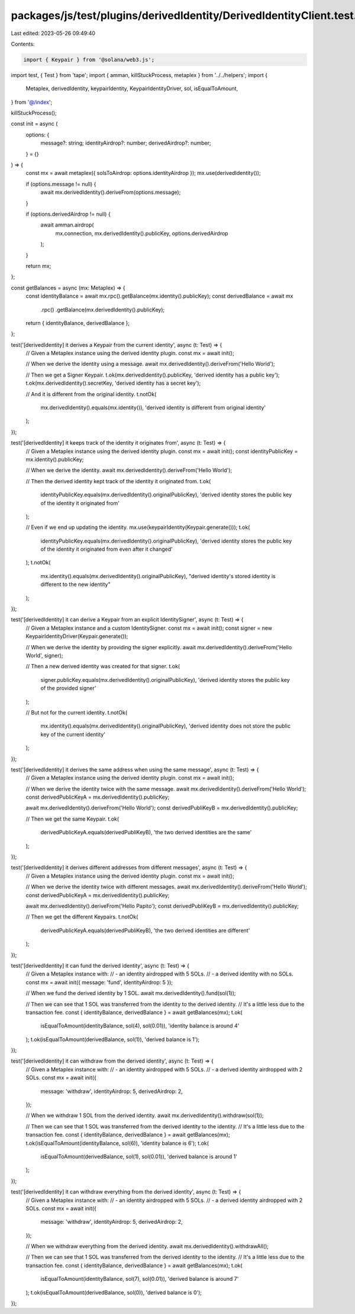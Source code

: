 packages/js/test/plugins/derivedIdentity/DerivedIdentityClient.test.ts
======================================================================

Last edited: 2023-05-26 09:49:40

Contents:

.. code-block:: ts

    import { Keypair } from '@solana/web3.js';
import test, { Test } from 'tape';
import { amman, killStuckProcess, metaplex } from '../../helpers';
import {
  Metaplex,
  derivedIdentity,
  keypairIdentity,
  KeypairIdentityDriver,
  sol,
  isEqualToAmount,
} from '@/index';

killStuckProcess();

const init = async (
  options: {
    message?: string;
    identityAirdrop?: number;
    derivedAirdrop?: number;
  } = {}
) => {
  const mx = await metaplex({ solsToAirdrop: options.identityAirdrop });
  mx.use(derivedIdentity());

  if (options.message != null) {
    await mx.derivedIdentity().deriveFrom(options.message);
  }

  if (options.derivedAirdrop != null) {
    await amman.airdrop(
      mx.connection,
      mx.derivedIdentity().publicKey,
      options.derivedAirdrop
    );
  }

  return mx;
};

const getBalances = async (mx: Metaplex) => {
  const identityBalance = await mx.rpc().getBalance(mx.identity().publicKey);
  const derivedBalance = await mx
    .rpc()
    .getBalance(mx.derivedIdentity().publicKey);

  return { identityBalance, derivedBalance };
};

test('[derivedIdentity] it derives a Keypair from the current identity', async (t: Test) => {
  // Given a Metaplex instance using the derived identity plugin.
  const mx = await init();

  // When we derive the identity using a message.
  await mx.derivedIdentity().deriveFrom('Hello World');

  // Then we get a Signer Keypair.
  t.ok(mx.derivedIdentity().publicKey, 'derived identity has a public key');
  t.ok(mx.derivedIdentity().secretKey, 'derived identity has a secret key');

  // And it is different from the original identity.
  t.notOk(
    mx.derivedIdentity().equals(mx.identity()),
    'derived identity is different from original identity'
  );
});

test('[derivedIdentity] it keeps track of the identity it originates from', async (t: Test) => {
  // Given a Metaplex instance using the derived identity plugin.
  const mx = await init();
  const identityPublicKey = mx.identity().publicKey;

  // When we derive the identity.
  await mx.derivedIdentity().deriveFrom('Hello World');

  // Then the derived identity kept track of the identity it originated from.
  t.ok(
    identityPublicKey.equals(mx.derivedIdentity().originalPublicKey),
    'derived identity stores the public key of the identity it originated from'
  );

  // Even if we end up updating the identity.
  mx.use(keypairIdentity(Keypair.generate()));
  t.ok(
    identityPublicKey.equals(mx.derivedIdentity().originalPublicKey),
    'derived identity stores the public key of the identity it originated from even after it changed'
  );
  t.notOk(
    mx.identity().equals(mx.derivedIdentity().originalPublicKey),
    "derived identity's stored identity is different to the new identity"
  );
});

test('[derivedIdentity] it can derive a Keypair from an explicit IdentitySigner', async (t: Test) => {
  // Given a Metaplex instance and a custom IdentitySigner.
  const mx = await init();
  const signer = new KeypairIdentityDriver(Keypair.generate());

  // When we derive the identity by providing the signer explicitly.
  await mx.derivedIdentity().deriveFrom('Hello World', signer);

  // Then a new derived identity was created for that signer.
  t.ok(
    signer.publicKey.equals(mx.derivedIdentity().originalPublicKey),
    'derived identity stores the public key of the provided signer'
  );

  // But not for the current identity.
  t.notOk(
    mx.identity().equals(mx.derivedIdentity().originalPublicKey),
    'derived identity does not store the public key of the current identity'
  );
});

test('[derivedIdentity] it derives the same address when using the same message', async (t: Test) => {
  // Given a Metaplex instance using the derived identity plugin.
  const mx = await init();

  // When we derive the identity twice with the same message.
  await mx.derivedIdentity().deriveFrom('Hello World');
  const derivedPublicKeyA = mx.derivedIdentity().publicKey;

  await mx.derivedIdentity().deriveFrom('Hello World');
  const derivedPubliKeyB = mx.derivedIdentity().publicKey;

  // Then we get the same Keypair.
  t.ok(
    derivedPublicKeyA.equals(derivedPubliKeyB),
    'the two derived identities are the same'
  );
});

test('[derivedIdentity] it derives different addresses from different messages', async (t: Test) => {
  // Given a Metaplex instance using the derived identity plugin.
  const mx = await init();

  // When we derive the identity twice with different messages.
  await mx.derivedIdentity().deriveFrom('Hello World');
  const derivedPublicKeyA = mx.derivedIdentity().publicKey;

  await mx.derivedIdentity().deriveFrom('Hello Papito');
  const derivedPubliKeyB = mx.derivedIdentity().publicKey;

  // Then we get the different Keypairs.
  t.notOk(
    derivedPublicKeyA.equals(derivedPubliKeyB),
    'the two derived identities are different'
  );
});

test('[derivedIdentity] it can fund the derived identity', async (t: Test) => {
  // Given a Metaplex instance with:
  // - an identity airdropped with 5 SOLs.
  // - a derived identity with no SOLs.
  const mx = await init({ message: 'fund', identityAirdrop: 5 });

  // When we fund the derived identity by 1 SOL.
  await mx.derivedIdentity().fund(sol(1));

  // Then we can see that 1 SOL was transferred from the identity to the derived identity.
  // It's a little less due to the transaction fee.
  const { identityBalance, derivedBalance } = await getBalances(mx);
  t.ok(
    isEqualToAmount(identityBalance, sol(4), sol(0.01)),
    'identity balance is around 4'
  );
  t.ok(isEqualToAmount(derivedBalance, sol(1)), 'derived balance is 1');
});

test('[derivedIdentity] it can withdraw from the derived identity', async (t: Test) => {
  // Given a Metaplex instance with:
  // - an identity airdropped with 5 SOLs.
  // - a derived identity airdropped with 2 SOLs.
  const mx = await init({
    message: 'withdraw',
    identityAirdrop: 5,
    derivedAirdrop: 2,
  });

  // When we withdraw 1 SOL from the derived identity.
  await mx.derivedIdentity().withdraw(sol(1));

  // Then we can see that 1 SOL was transferred from the derived identity to the identity.
  // It's a little less due to the transaction fee.
  const { identityBalance, derivedBalance } = await getBalances(mx);
  t.ok(isEqualToAmount(identityBalance, sol(6)), 'identity balance is 6');
  t.ok(
    isEqualToAmount(derivedBalance, sol(1), sol(0.01)),
    'derived balance is around 1'
  );
});

test('[derivedIdentity] it can withdraw everything from the derived identity', async (t: Test) => {
  // Given a Metaplex instance with:
  // - an identity airdropped with 5 SOLs.
  // - a derived identity airdropped with 2 SOLs.
  const mx = await init({
    message: 'withdraw',
    identityAirdrop: 5,
    derivedAirdrop: 2,
  });

  // When we withdraw everything from the derived identity.
  await mx.derivedIdentity().withdrawAll();

  // Then we can see that 1 SOL was transferred from the derived identity to the identity.
  // It's a little less due to the transaction fee.
  const { identityBalance, derivedBalance } = await getBalances(mx);
  t.ok(
    isEqualToAmount(identityBalance, sol(7), sol(0.01)),
    'derived balance is around 7'
  );
  t.ok(isEqualToAmount(derivedBalance, sol(0)), 'derived balance is 0');
});


